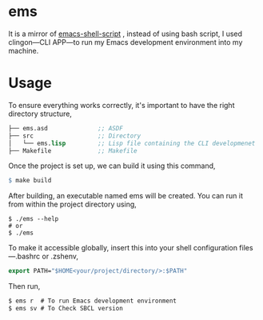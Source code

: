 * ems 

It is a mirror of  [[https://github.com/eldriv/scripts/tree/main/emacs-shell-script][emacs-shell-script]] , instead of using bash script, I used clingon—CLI APP—to run my Emacs development environment into my machine.

* Usage

To ensure everything works correctly, it's important to have the right directory structure,
#+begin_src lisp
├── ems.asd              ;; ASDF
├── src                  ;; Directory
│   └── ems.lisp         ;; Lisp file containing the CLI developmenet
├── Makefile             ;; Makefile
#+end_src
Once the project is set up, we can build it using this command,
#+begin_src makefile
$ make build
#+end_src
After building, an executable named ems will be created. You can run it from within the project directory using,
#+begin_src
$ ./ems --help 
# or 
$ ./ems
#+end_src
To make it accessible globally, insert this into your shell configuration files—.bashrc or .zshenv,
#+begin_src lisp
export PATH="$HOME<your/project/directory/>:$PATH"
#+end_Src
Then run,
#+begin_Src lisp
$ ems r  # To run Emacs development environment
$ ems sv # To Check SBCL version
#+end_Src
